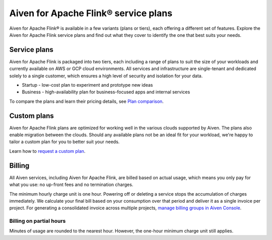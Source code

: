 Aiven for Apache Flink® service plans
======================================

Aiven for Apache Flink® is available in a few variants (plans or tiers), each offering a different set of features. Explore the Aiven for Apache Flink service plans and find out what they cover to identify the one that best suits your needs.


Service plans
-------------
Aiven for Apache Flink is packaged into two tiers, each including a range of plans to suit the size of your workloads and currently available on AWS or GCP cloud environments. All services and infrastructure are single-tenant and dedicated solely to a single customer, which ensures a high level of security and isolation for your data.

* Startup - low-cost plan to experiment and prototype new ideas
* Business - high-availability plan for business-focused apps and internal services

To compare the plans and learn their pricing details, see `Plan comparison <https://aiven.io/pricing?tab=plan-pricing&product=flink>`_.


Custom plans
------------
Aiven for Apache Flink plans are optimized for working well in the various clouds supported by Aiven. The plans also enable migration between the clouds. Should any available plans not be an ideal fit for your workload, we're happy to tailor a custom plan for you to better suit your needs. 

Learn how to `request a custom plan <https://docs.aiven.io/docs/platform/howto/custom-plans.html>`_.


Billing
-------
All Aiven services, including Aiven for Apache Flink, are billed based on actual usage, which means you only pay for what you use: no up-front fees and no termination charges.

The minimum hourly charge unit is one hour. Powering off or deleting a service stops the accumulation of charges immediately. We calculate your final bill based on your consumption over that period and deliver it as a single invoice per project. For generating a consolidated invoice across multiple projects, `manage billing groups in Aiven Console <https://docs.aiven.io/docs/platform/howto/use-billing-groups.html>`_.


Billing on partial hours
''''''''''''''''''''''''
Minutes of usage are rounded to the nearest hour. However, the one-hour minimum charge unit still applies.

